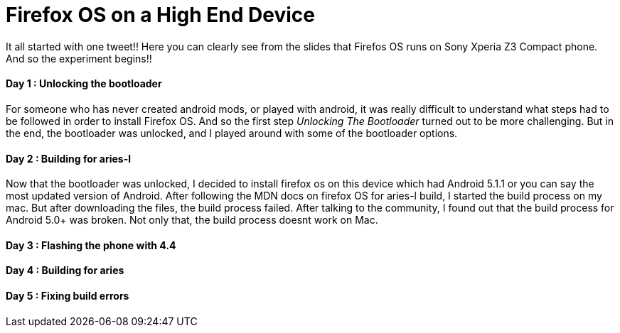 Firefox OS on a High End Device
===============================

It all started with one tweet!! Here you can clearly see from the slides that Firefos OS runs on Sony Xperia Z3 Compact phone. And so the experiment begins!!


Day 1 : Unlocking the bootloader
^^^^^^^^^^^^^^^^^^^^^^^^^^^^^^^^
For someone who has never created android mods, or played with android, it was really difficult to understand what steps had to be followed in order to install Firefox OS. And so the first step _Unlocking The Bootloader_ turned out to be more challenging. But in the end, the bootloader was unlocked, and I played around with some of the bootloader options.


Day 2 : Building for aries-l
^^^^^^^^^^^^^^^^^^^^^^^^^^^^

Now that the bootloader was unlocked, I decided to install firefox os on this device which had Android 5.1.1 or you can say the most updated version of Android. After following the MDN docs on firefox OS for aries-l build, I started the build process on my mac. But after downloading the files, the build process failed. After talking to the community, I found out that the build process for Android 5.0+ was broken. Not only that, the build process doesnt work on Mac.

Day 3 : Flashing the phone with 4.4
^^^^^^^^^^^^^^^^^^^^^^^^^^^^^^^^^^^



Day 4 : Building for aries
^^^^^^^^^^^^^^^^^^^^^^^^^^

Day 5 : Fixing build errors
^^^^^^^^^^^^^^^^^^^^^^^^^^^